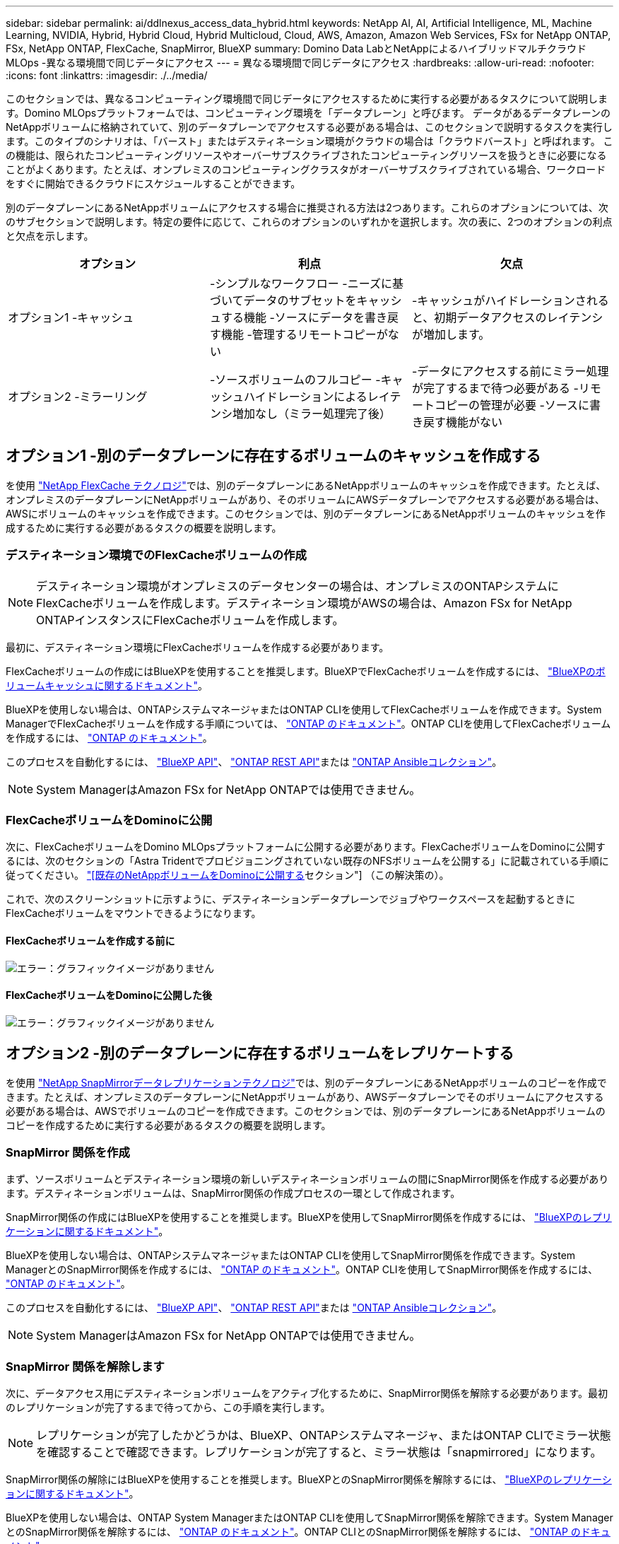 ---
sidebar: sidebar 
permalink: ai/ddlnexus_access_data_hybrid.html 
keywords: NetApp AI, AI, Artificial Intelligence, ML, Machine Learning, NVIDIA, Hybrid, Hybrid Cloud, Hybrid Multicloud, Cloud, AWS, Amazon, Amazon Web Services, FSx for NetApp ONTAP, FSx, NetApp ONTAP, FlexCache, SnapMirror, BlueXP 
summary: Domino Data LabとNetAppによるハイブリッドマルチクラウドMLOps -異なる環境間で同じデータにアクセス 
---
= 異なる環境間で同じデータにアクセス
:hardbreaks:
:allow-uri-read: 
:nofooter: 
:icons: font
:linkattrs: 
:imagesdir: ./../media/


[role="lead"]
このセクションでは、異なるコンピューティング環境間で同じデータにアクセスするために実行する必要があるタスクについて説明します。Domino MLOpsプラットフォームでは、コンピューティング環境を「データプレーン」と呼びます。 データがあるデータプレーンのNetAppボリュームに格納されていて、別のデータプレーンでアクセスする必要がある場合は、このセクションで説明するタスクを実行します。このタイプのシナリオは、「バースト」またはデスティネーション環境がクラウドの場合は「クラウドバースト」と呼ばれます。 この機能は、限られたコンピューティングリソースやオーバーサブスクライブされたコンピューティングリソースを扱うときに必要になることがよくあります。たとえば、オンプレミスのコンピューティングクラスタがオーバーサブスクライブされている場合、ワークロードをすぐに開始できるクラウドにスケジュールすることができます。

別のデータプレーンにあるNetAppボリュームにアクセスする場合に推奨される方法は2つあります。これらのオプションについては、次のサブセクションで説明します。特定の要件に応じて、これらのオプションのいずれかを選択します。次の表に、2つのオプションの利点と欠点を示します。

|===
| オプション | 利点 | 欠点 


| オプション1 -キャッシュ | -シンプルなワークフロー
-ニーズに基づいてデータのサブセットをキャッシュする機能
-ソースにデータを書き戻す機能
-管理するリモートコピーがない | -キャッシュがハイドレーションされると、初期データアクセスのレイテンシが増加します。 


| オプション2 -ミラーリング | -ソースボリュームのフルコピー
-キャッシュハイドレーションによるレイテンシ増加なし（ミラー処理完了後） | -データにアクセスする前にミラー処理が完了するまで待つ必要がある
-リモートコピーの管理が必要
-ソースに書き戻す機能がない 
|===


== オプション1 -別のデータプレーンに存在するボリュームのキャッシュを作成する

を使用 link:https://docs.netapp.com/us-en/ontap/flexcache/accelerate-data-access-concept.html["NetApp FlexCache テクノロジ"]では、別のデータプレーンにあるNetAppボリュームのキャッシュを作成できます。たとえば、オンプレミスのデータプレーンにNetAppボリュームがあり、そのボリュームにAWSデータプレーンでアクセスする必要がある場合は、AWSにボリュームのキャッシュを作成できます。このセクションでは、別のデータプレーンにあるNetAppボリュームのキャッシュを作成するために実行する必要があるタスクの概要を説明します。



=== デスティネーション環境でのFlexCacheボリュームの作成


NOTE: デスティネーション環境がオンプレミスのデータセンターの場合は、オンプレミスのONTAPシステムにFlexCacheボリュームを作成します。デスティネーション環境がAWSの場合は、Amazon FSx for NetApp ONTAPインスタンスにFlexCacheボリュームを作成します。

最初に、デスティネーション環境にFlexCacheボリュームを作成する必要があります。

FlexCacheボリュームの作成にはBlueXPを使用することを推奨します。BlueXPでFlexCacheボリュームを作成するには、 link:https://docs.netapp.com/us-en/bluexp-volume-caching/["BlueXPのボリュームキャッシュに関するドキュメント"]。

BlueXPを使用しない場合は、ONTAPシステムマネージャまたはONTAP CLIを使用してFlexCacheボリュームを作成できます。System ManagerでFlexCacheボリュームを作成する手順については、 link:https://docs.netapp.com/us-en/ontap/task_nas_flexcache.html["ONTAP のドキュメント"]。ONTAP CLIを使用してFlexCacheボリュームを作成するには、 link:https://docs.netapp.com/us-en/ontap/flexcache/index.html["ONTAP のドキュメント"]。

このプロセスを自動化するには、 link:https://docs.netapp.com/us-en/bluexp-automation/["BlueXP API"]、 link:https://devnet.netapp.com/restapi.php["ONTAP REST API"]または link:https://docs.ansible.com/ansible/latest/collections/netapp/ontap/index.html["ONTAP Ansibleコレクション"]。


NOTE: System ManagerはAmazon FSx for NetApp ONTAPでは使用できません。



=== FlexCacheボリュームをDominoに公開

次に、FlexCacheボリュームをDomino MLOpsプラットフォームに公開する必要があります。FlexCacheボリュームをDominoに公開するには、次のセクションの「Astra Tridentでプロビジョニングされていない既存のNFSボリュームを公開する」に記載されている手順に従ってください。 link:ddlnexus_expose_netapp_vols.html["[既存のNetAppボリュームをDominoに公開する]セクション"] （この解決策の）。

これで、次のスクリーンショットに示すように、デスティネーションデータプレーンでジョブやワークスペースを起動するときにFlexCacheボリュームをマウントできるようになります。



==== FlexCacheボリュームを作成する前に

image:ddlnexus_image4.png["エラー：グラフィックイメージがありません"]



==== FlexCacheボリュームをDominoに公開した後

image:ddlnexus_image5.png["エラー：グラフィックイメージがありません"]



== オプション2 -別のデータプレーンに存在するボリュームをレプリケートする

を使用 link:https://www.netapp.com/cyber-resilience/data-protection/data-backup-recovery/snapmirror-data-replication/["NetApp SnapMirrorデータレプリケーションテクノロジ"]では、別のデータプレーンにあるNetAppボリュームのコピーを作成できます。たとえば、オンプレミスのデータプレーンにNetAppボリュームがあり、AWSデータプレーンでそのボリュームにアクセスする必要がある場合は、AWSでボリュームのコピーを作成できます。このセクションでは、別のデータプレーンにあるNetAppボリュームのコピーを作成するために実行する必要があるタスクの概要を説明します。



=== SnapMirror 関係を作成

まず、ソースボリュームとデスティネーション環境の新しいデスティネーションボリュームの間にSnapMirror関係を作成する必要があります。デスティネーションボリュームは、SnapMirror関係の作成プロセスの一環として作成されます。

SnapMirror関係の作成にはBlueXPを使用することを推奨します。BlueXPを使用してSnapMirror関係を作成するには、 link:https://docs.netapp.com/us-en/bluexp-replication/["BlueXPのレプリケーションに関するドキュメント"]。

BlueXPを使用しない場合は、ONTAPシステムマネージャまたはONTAP CLIを使用してSnapMirror関係を作成できます。System ManagerとのSnapMirror関係を作成するには、 link:https://docs.netapp.com/us-en/ontap/task_dp_configure_mirror.html["ONTAP のドキュメント"]。ONTAP CLIを使用してSnapMirror関係を作成するには、 link:https://docs.netapp.com/us-en/ontap/data-protection/snapmirror-replication-workflow-concept.html["ONTAP のドキュメント"]。

このプロセスを自動化するには、 link:https://docs.netapp.com/us-en/bluexp-automation/["BlueXP API"]、 link:https://devnet.netapp.com/restapi.php["ONTAP REST API"]または link:https://docs.ansible.com/ansible/latest/collections/netapp/ontap/index.html["ONTAP Ansibleコレクション"]。


NOTE: System ManagerはAmazon FSx for NetApp ONTAPでは使用できません。



=== SnapMirror 関係を解除します

次に、データアクセス用にデスティネーションボリュームをアクティブ化するために、SnapMirror関係を解除する必要があります。最初のレプリケーションが完了するまで待ってから、この手順を実行します。


NOTE: レプリケーションが完了したかどうかは、BlueXP、ONTAPシステムマネージャ、またはONTAP CLIでミラー状態を確認することで確認できます。レプリケーションが完了すると、ミラー状態は「snapmirrored」になります。

SnapMirror関係の解除にはBlueXPを使用することを推奨します。BlueXPとのSnapMirror関係を解除するには、 link:https://docs.netapp.com/us-en/bluexp-replication/task-managing-replication.html["BlueXPのレプリケーションに関するドキュメント"]。

BlueXPを使用しない場合は、ONTAP System ManagerまたはONTAP CLIを使用してSnapMirror関係を解除できます。System ManagerとのSnapMirror関係を解除するには、 link:https://docs.netapp.com/us-en/ontap/task_dp_serve_data_from_destination.html["ONTAP のドキュメント"]。ONTAP CLIとのSnapMirror関係を解除するには、 link:https://docs.netapp.com/us-en/ontap/data-protection/make-destination-volume-writeable-task.html["ONTAP のドキュメント"]。

このプロセスを自動化するには、 link:https://docs.netapp.com/us-en/bluexp-automation/["BlueXP API"]、 link:https://devnet.netapp.com/restapi.php["ONTAP REST API"]または link:https://docs.ansible.com/ansible/latest/collections/netapp/ontap/index.html["ONTAP Ansibleコレクション"]。



=== 宛先ボリュームをDominoに公開

次に、デスティネーションボリュームをDomino MLOpsプラットフォームに公開する必要があります。デスティネーションボリュームをDominoに公開するには、次のセクションの「Astra Tridentでプロビジョニングされていない既存のNFSボリュームを公開する」の手順に従います。 link:ddlnexus_expose_netapp_vols.html["[既存のNetAppボリュームをDominoに公開する]セクション"] （この解決策の）。

これで、次のスクリーンショットに示すように、デスティネーションデータプレーンでジョブやワークスペースを起動するときに、デスティネーションボリュームをマウントできるようになります。



==== SnapMirror関係を作成する前に

image:ddlnexus_image4.png["エラー：グラフィックイメージがありません"]



==== 宛先ボリュームをDominoに公開した後

image:ddlnexus_image5.png["エラー：グラフィックイメージがありません"]

